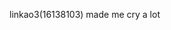 :PROPERTIES:
:Author: weaxley
:Score: 1
:DateUnix: 1579613541.0
:DateShort: 2020-Jan-21
:END:

***** linkao3(16138103) made me cry a lot
      :PROPERTIES:
      :CUSTOM_ID: linkao316138103-made-me-cry-a-lot
      :END: